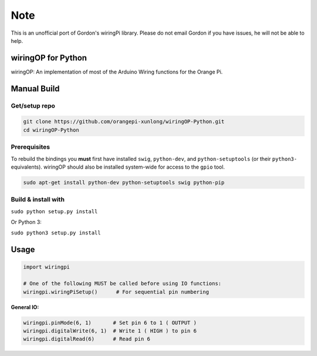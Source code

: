 Note
~~~~

This is an unofficial port of Gordon's wiringPi library. Please do not
email Gordon if you have issues, he will not be able to help.

wiringOP for Python
===================

wiringOP: An implementation of most of the Arduino Wiring functions for
the Orange Pi.

Manual Build
============

Get/setup repo
--------------

.. code:: bash

    git clone https://github.com/orangepi-xunlong/wiringOP-Python.git
    cd wiringOP-Python

Prerequisites
-------------

To rebuild the bindings you **must** first have installed ``swig``,
``python-dev``, and ``python-setuptools`` (or their ``python3-``
equivalents). wiringOP should also be installed system-wide for access
to the ``gpio`` tool.

.. code:: bash

    sudo apt-get install python-dev python-setuptools swig python-pip

Build & install with
--------------------

``sudo python setup.py install``

Or Python 3:

``sudo python3 setup.py install``

Usage
=====

.. code:: python

    import wiringpi

    # One of the following MUST be called before using IO functions:
    wiringpi.wiringPiSetup()      # For sequential pin numbering

**General IO:**

.. code:: python

    wiringpi.pinMode(6, 1)       # Set pin 6 to 1 ( OUTPUT )
    wiringpi.digitalWrite(6, 1)  # Write 1 ( HIGH ) to pin 6
    wiringpi.digitalRead(6)      # Read pin 6
